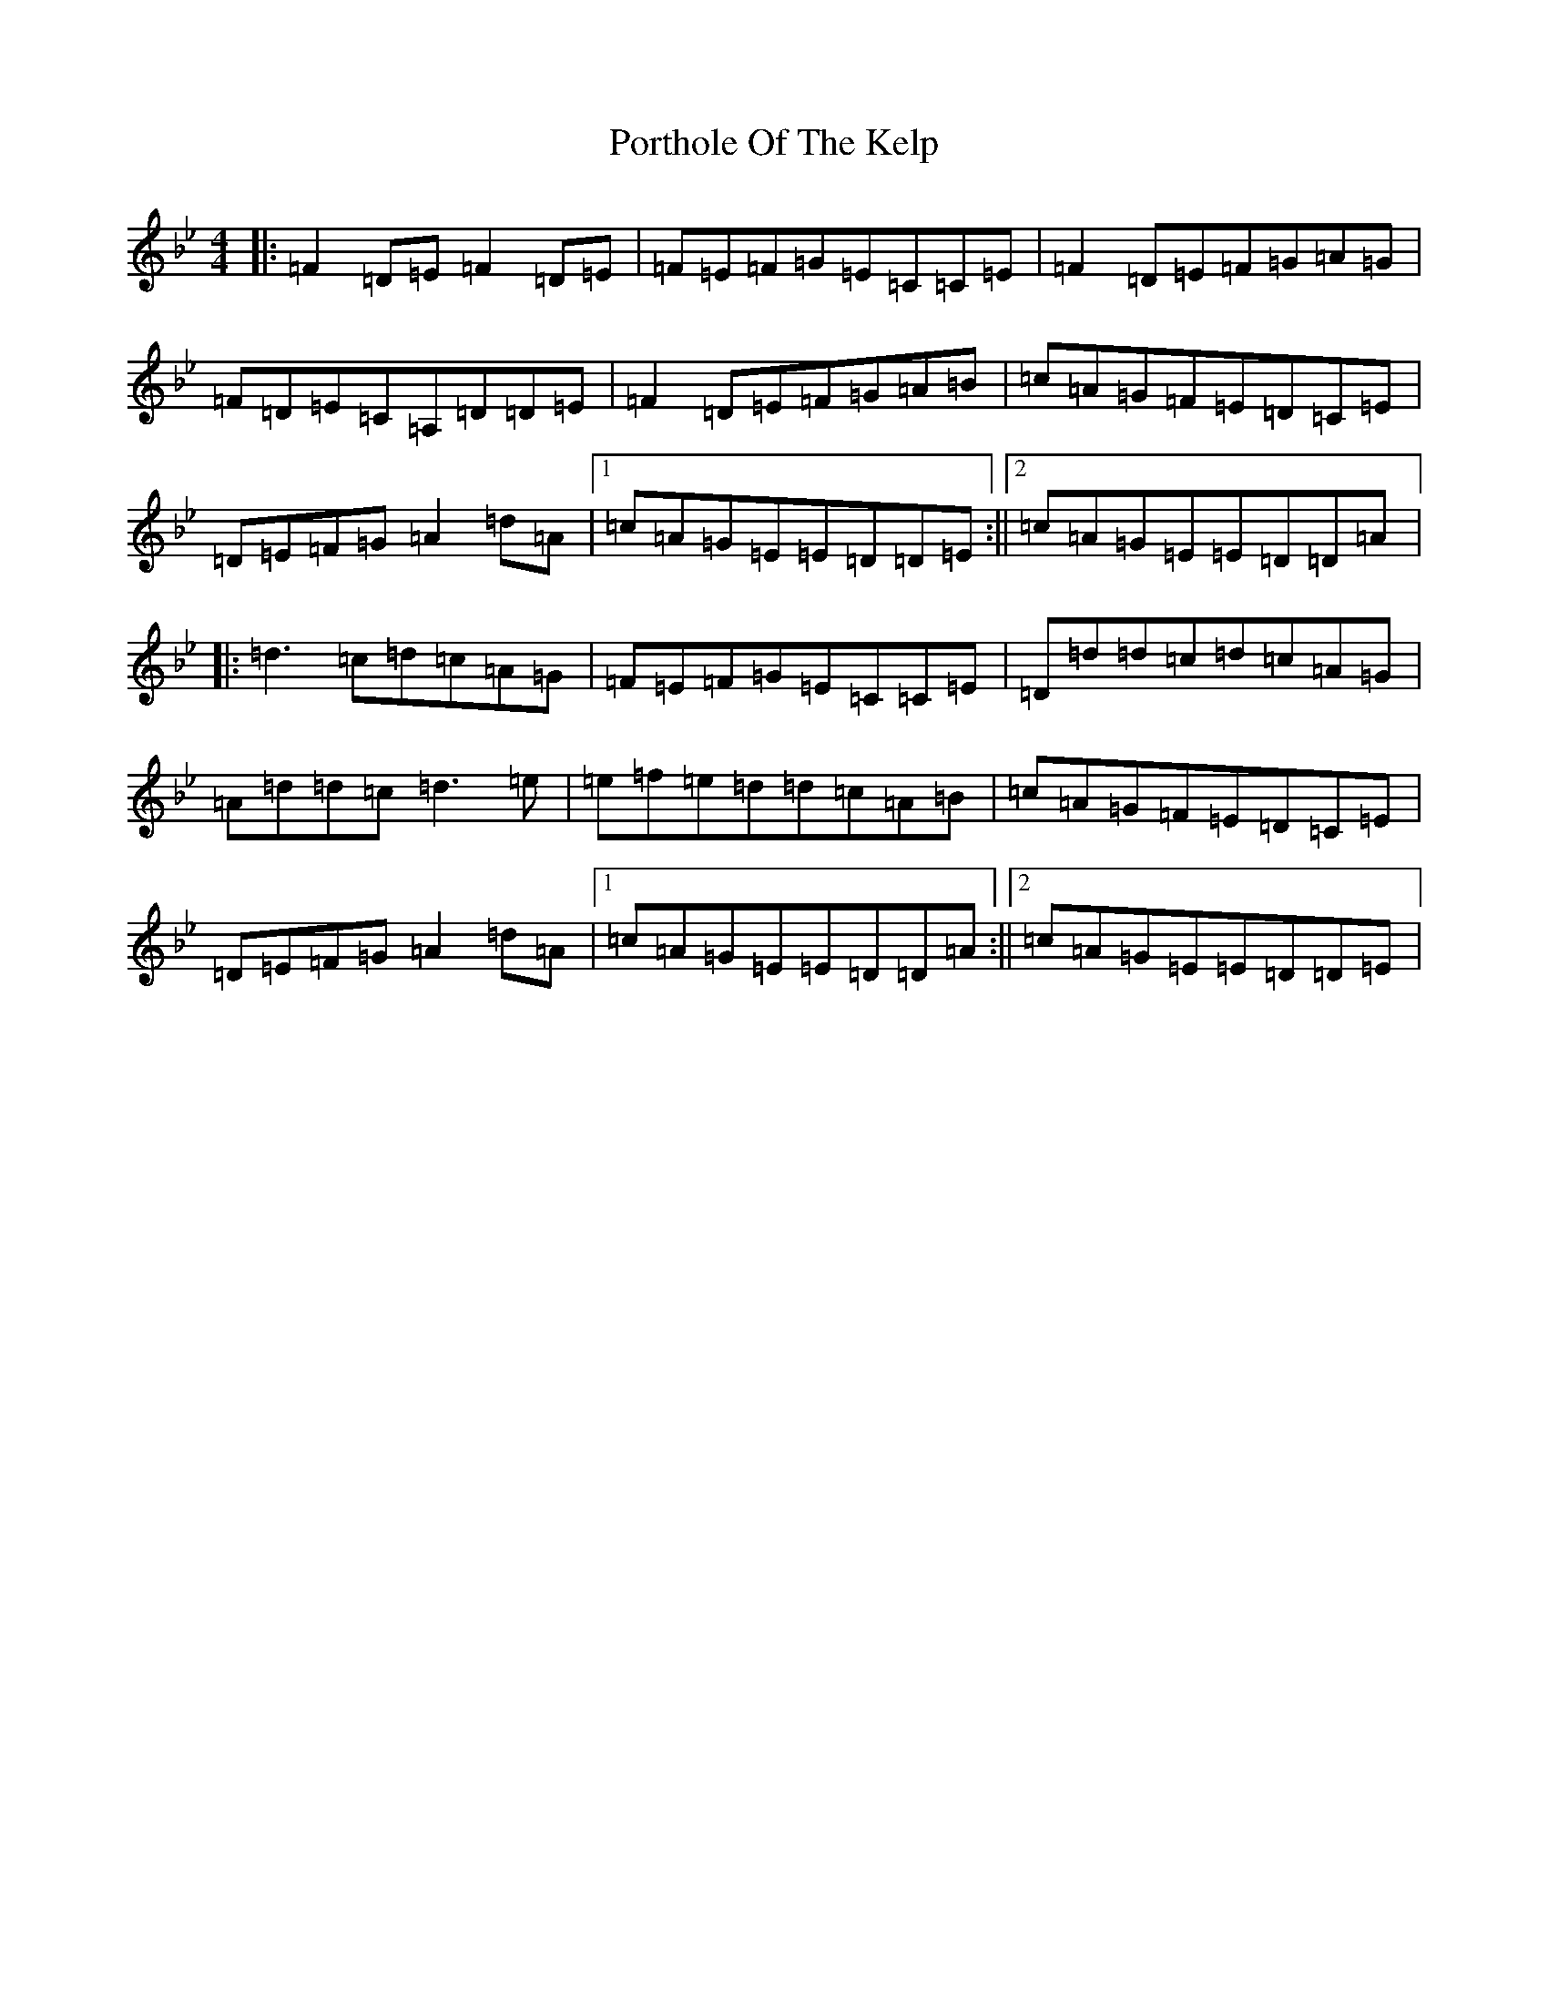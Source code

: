 X: 17330
T: Porthole Of The Kelp
S: https://thesession.org/tunes/263#setting14934
Z: D Dorian
R: reel
M:4/4
L:1/8
K: C Dorian
|:=F2=D=E=F2=D=E|=F=E=F=G=E=C=C=E|=F2=D=E=F=G=A=G|=F=D=E=C=A,=D=D=E|=F2=D=E=F=G=A=B|=c=A=G=F=E=D=C=E|=D=E=F=G=A2=d=A|1=c=A=G=E=E=D=D=E:||2=c=A=G=E=E=D=D=A|:=d3=c=d=c=A=G|=F=E=F=G=E=C=C=E|=D=d=d=c=d=c=A=G|=A=d=d=c=d3=e|=e=f=e=d=d=c=A=B|=c=A=G=F=E=D=C=E|=D=E=F=G=A2=d=A|1=c=A=G=E=E=D=D=A:||2=c=A=G=E=E=D=D=E|